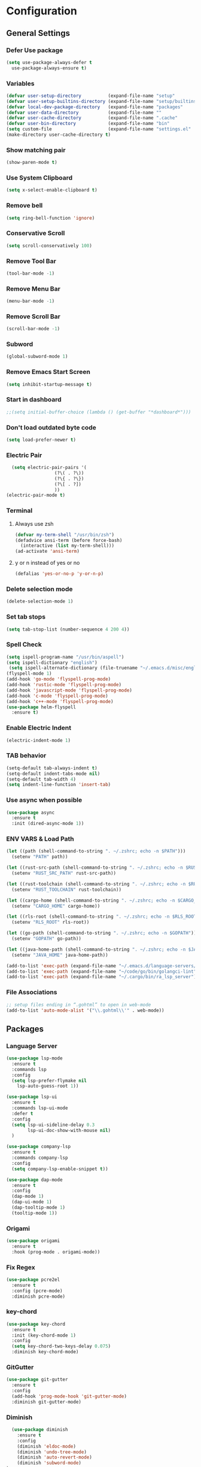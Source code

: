* Configuration
** General Settings
*** Defer Use package
    #+BEGIN_SRC emacs-lisp
(setq use-package-always-defer t
  use-package-always-ensure t)
    #+END_SRC
*** Variables
    #+BEGIN_SRC emacs-lisp
(defvar user-setup-directory          (expand-file-name "setup"          user-emacs-directory))
(defvar user-setup-builtins-directory (expand-file-name "setup/builtins" user-emacs-directory))
(defvar local-dev-package-directory   (expand-file-name "packages"       user-emacs-directory))
(defvar user-data-directory           (expand-file-name ""               user-emacs-directory))
(defvar user-cache-directory          (expand-file-name ".cache"         user-emacs-directory))
(defvar user-bin-directory            (expand-file-name "bin"            "~"))
(setq custom-file                     (expand-file-name "settings.el"    user-emacs-directory))
(make-directory user-cache-directory t)
    #+END_SRC
*** Show matching pair
    #+BEGIN_SRC emacs-lisp
  (show-paren-mode t)
    #+END_SRC
*** Use System Clipboard
    #+BEGIN_SRC emacs-lisp
  (setq x-select-enable-clipboard t)
    #+END_SRC
*** Remove bell
    #+BEGIN_SRC emacs-lisp
  (setq ring-bell-function 'ignore)
    #+END_SRC
*** Conservative Scroll
    #+BEGIN_SRC emacs-lisp
  (setq scroll-conservatively 100)
    #+END_SRC
*** Remove Tool Bar
    #+BEGIN_SRC emacs-lisp
  (tool-bar-mode -1)
    #+END_SRC
*** Remove Menu Bar
    #+BEGIN_SRC emacs-lisp
  (menu-bar-mode -1)
    #+END_SRC
*** Remove Scroll Bar
    #+BEGIN_SRC emacs-lisp
  (scroll-bar-mode -1)
    #+END_SRC
*** Subword
    #+BEGIN_SRC emacs-lisp
  (global-subword-mode 1)
    #+END_SRC
*** Remove Emacs Start Screen
    #+BEGIN_SRC emacs-lisp
  (setq inhibit-startup-message t)
    #+END_SRC
*** Start in dashboard
    #+BEGIN_SRC emacs-lisp
  ;;(setq initial-buffer-choice (lambda () (get-buffer "*dashboard*")))
    #+END_SRC
*** Don't load outdated byte code
    #+BEGIN_SRC emacs-lisp
  (setq load-prefer-newer t)
    #+END_SRC
*** Electric Pair
    #+BEGIN_SRC emacs-lisp
  (setq electric-pair-pairs '(
			      (?\( . ?\))
			      (?\{ . ?\})
			      (?\[ . ?])
			      ))
(electric-pair-mode t)
    #+END_SRC
*** Terminal
**** Always use zsh
     #+BEGIN_SRC emacs-lisp
  (defvar my-term-shell "/usr/bin/zsh")
  (defadvice ansi-term (before force-bash)
    (interactive (list my-term-shell)))
  (ad-activate 'ansi-term)
     #+END_SRC
**** y or n instead of yes or no
     #+BEGIN_SRC emacs-lisp
  (defalias 'yes-or-no-p 'y-or-n-p)
     #+END_SRC
*** Delete selection mode
    #+BEGIN_SRC emacs-lisp
  (delete-selection-mode 1)
    #+END_SRC
*** Set tab stops
    #+BEGIN_SRC emacs-lisp
  (setq tab-stop-list (number-sequence 4 200 4))
    #+END_SRC
*** Spell Check
    #+BEGIN_SRC emacs-lisp
  (setq ispell-program-name "/usr/bin/aspell")
  (setq ispell-dictionary "english")
   (setq ispell-alternate-dictionary (file-truename "~/.emacs.d/misc/english-words.txt"))
  (flyspell-mode 1)
  (add-hook 'go-mode 'flyspell-prog-mode)
  (add-hook 'rustic-mode 'flyspell-prog-mode)
  (add-hook 'javascript-mode 'flyspell-prog-mode)
  (add-hook 'c-mode 'flyspell-prog-mode)
  (add-hook 'c++-mode 'flyspell-prog-mode)
  (use-package helm-flyspell
    :ensure t)
    #+END_SRC
*** Enable Electric Indent
    #+BEGIN_SRC emacs-lisp
    (electric-indent-mode 1)
    #+END_SRC
*** TAB behavior
    #+BEGIN_SRC emacs-lisp
  (setq-default tab-always-indent t)
  (setq-default indent-tabs-mode nil)
  (setq-default tab-width 4)
  (setq indent-line-function 'insert-tab)
    #+END_SRC
*** Use async when possible
    #+BEGIN_SRC emacs-lisp
  (use-package async
    :ensure t
    :init (dired-async-mode 1))
    #+END_SRC
*** ENV VARS & Load Path
    #+BEGIN_SRC emacs-lisp
  (let ((path (shell-command-to-string ". ~/.zshrc; echo -n $PATH")))
    (setenv "PATH" path))

  (let ((rust-src-path (shell-command-to-string ". ~/.zshrc; echo -n $RUST_SRC_PATH")))
    (setenv "RUST_SRC_PATH" rust-src-path))

  (let ((rust-toolchain (shell-command-to-string ". ~/.zshrc; echo -n $RUST_TOOLCHAIN")))
    (setenv "RUST_TOOLCHAIN" rust-toolchain))

  (let ((cargo-home (shell-command-to-string ". ~/.zshrc; echo -n $CARGO_HOME")))
    (setenv "CARGO_HOME" cargo-home))

  (let ((rls-root (shell-command-to-string ". ~/.zshrc; echo -n $RLS_ROOT")))
    (setenv "RLS_ROOT" rls-root))

  (let ((go-path (shell-command-to-string ". ~/.zshrc; echo -n $GOPATH")))
    (setenv "GOPATH" go-path))

  (let ((java-home-path (shell-command-to-string ". ~/.zshrc; echo -n $JAVA_HOME")))
    (setenv "JAVA_HOME" java-home-path))

  (add-to-list 'exec-path (expand-file-name "~/.emacs.d/language-servers/kotlin-language-server/install/kotlin-language-server/bin"))
  (add-to-list 'exec-path (expand-file-name "~/code/go/bin/golangci-lint"))
  (add-to-list 'exec-path (expand-file-name "~/.cargo/bin/ra_lsp_server"))

    #+END_SRC
*** File Associations
    #+BEGIN_SRC emacs-lisp
;; setup files ending in “.gohtml” to open in web-mode
(add-to-list 'auto-mode-alist '("\\.gohtml\\'" . web-mode))
    #+END_SRC
** Packages
*** Language Server
    #+BEGIN_SRC emacs-lisp
  (use-package lsp-mode
    :ensure t
    :commands lsp
    :config
    (setq lsp-prefer-flymake nil
	  lsp-auto-guess-root 1))

  (use-package lsp-ui
    :ensure t
    :commands lsp-ui-mode
    :defer t
    :config
    (setq lsp-ui-sideline-delay 0.3
          lsp-ui-doc-show-with-mouse nil)
    )

  (use-package company-lsp
    :ensure t
    :commands company-lsp
    :config
    (setq company-lsp-enable-snippet t))

  (use-package dap-mode
    :ensure t
    :config
    (dap-mode 1)
    (dap-ui-mode 1)
    (dap-tooltip-mode 1)
    (tooltip-mode 1))
    #+END_SRC
*** Origami
    #+BEGIN_SRC emacs-lisp
  (use-package origami
    :ensure t
    :hook (prog-mode . origami-mode))
    #+END_SRC
*** Fix Regex
    #+BEGIN_SRC emacs-lisp
  (use-package pcre2el
    :ensure t
    :config (pcre-mode)
    :diminish pcre-mode)
    #+END_SRC
*** key-chord
    #+BEGIN_SRC emacs-lisp
  (use-package key-chord
    :ensure t
    :init (key-chord-mode 1)
    :config
    (setq key-chord-two-keys-delay 0.075)
    :diminish key-chord-mode)
    #+END_SRC
*** GitGutter
    #+BEGIN_SRC emacs-lisp
  (use-package git-gutter
    :ensure t
    :config
    (add-hook 'prog-mode-hook 'git-gutter-mode)
    :diminish git-gutter-mode)
    #+END_SRC
*** Diminish
    #+BEGIN_SRC emacs-lisp
  (use-package diminish
    :ensure t
    :config
    (diminish 'eldoc-mode)
    (diminish 'undo-tree-mode)
    (diminish 'auto-revert-mode)
    (diminish 'subword-mode)
)
    #+END_SRC
*** Helm
    #+BEGIN_SRC emacs-lisp
  (use-package helm
    :ensure t
    :bind
    ("C-x C-f" . 'helm-find-files)
    ("C-x C-b" . 'helm-buffers-list)
    ("M-x" . 'helm-M-x)
    :init
    (helm-mode 1)
    :config
    (setq helm-M-x-fuzzy-match t))

  (use-package helm-make
    :ensure t
    :config
    (setq helm-make-fuzzy-matching 1))

  (use-package helm-ispell
    :ensure t
    :defer t)
    #+END_SRC
*** Company
    #+BEGIN_SRC emacs-lisp
  (use-package company
    :ensure t
    :config
     (setq company-minimum-prefix-length 3
	company-tooltip-align-annotations t
	company-tooltip-flip-when-above t
	company-idle-delay 0
	)
     (with-eval-after-load 'company
      (define-key company-active-map (kbd "M-n") nil)
      (define-key company-active-map (kbd "M-p") nil)
      (define-key company-active-map (kbd "C-n") #'company-select-next)
      (define-key company-active-map (kbd "C-p") #'company-select-previous))

    (global-set-key "\t" 'company-complete-common)
    (add-hook 'after-init-hook 'global-company-mode)
    :diminish company-mode)

  (use-package company-math
    :ensure t
    :after company
    :config
    (add-to-list 'company-backends 'company-math-symbols-unicode)
    (add-to-list 'company-backends 'company-math-symbols-latex))
    #+END_SRC
*** Ido Vertical
    #+BEGIN_SRC emacs-lisp
  (use-package ido-vertical-mode
    :ensure t
    :init (ido-vertical-mode 1)
    :config
    (setq ido-vertical-define-keys 'C-n-andC-p-only))
    #+END_SRC
*** Swiper
    #+BEGIN_SRC emacs-lisp
    (use-package swiper
      :ensure t
      :bind ("C-s" . swiper))
    #+END_SRC
*** Flycheck
    #+BEGIN_SRC emacs-lisp
  (use-package flycheck
    :ensure t
    :init (global-flycheck-mode t)
    :diminish flycheck-mode)
    #+END_SRC
*** YASnippet
    #+BEGIN_SRC emacs-lisp
    (use-package yasnippet
      :ensure t
      :init (yas-global-mode 1)
      :diminish yas-minor-mode)
    #+END_SRC
*** auto-yasnippet
    #+BEGIN_SRC emacs-lisp
  (use-package auto-yasnippet
    :ensure t)
    #+END_SRC
*** ggtags
    #+BEGIN_SRC emacs-lisp
  (use-package ggtags
    :ensure t
    :defer t
    :config
    (add-hook 'c-mode-common-hook
		(lambda ()
		  (when (derived-mode-p 'c-mode 'c++-mode 'java-mode)
		    (ggtags-mode 1)))))
    #+END_SRC
*** Emmet
    #+BEGIN_SRC emacs-lisp
  (use-package emmet-mode
	:ensure t
	:config
        (global-set-key (kbd "TAB") 'emmet-expand-line)
	(add-hook 'web-mode-hook 'emmet-mode)
	(add-hook 'sgml-mode-hook 'emmet-mode)
	(add-hook 'css-mode-hook 'emmet-mode)
	(add-hook 'emmet-mode-hook (lambda ()
				 (setq emmet-indent-after-insert nil)
				 (setq emmet-indentation 4)
				 (setq emmet-move-cursor-between-quotes t)
				 )
		  )
	)
    #+END_SRC
*** projectile
    #+BEGIN_SRC emacs-lisp
  (use-package projectile
    :ensure t
    :init (projectile-mode 1)
    :config
    (setq projectile-completion-system 'helm
	  projectile-find-dir-includes-top-level t)

    (defun neotree-project-root (&optional directory)
      "Open a NeoTree browser for a project directory"
      (interactive)
      (let ((default-directory (or directory default-directory)))
	(if (and (fboundp 'neo-global--window-exists-p)
		 (neo-global--window-exists-p))
	    (neotree-hide)
	  (neotree-find (projectile-project-root)))))

    (progn
      (bind-keys
       :map projectile-mode-map
       ("C-x C-f" . helm-find-files)
       ("C-x C-p" . projectile-find-file)
       ("C-c p d" . projectile-find-dir)
       ("C-c p D" . projectile-dired))
      (setq projectile-known-projects-file (expand-file-name  "projectile-bookmarks.eld" user-cache-directory)
	    projectile-cache-file (expand-file-name  "projectile.cache" user-cache-directory))
      (setq projectile-enable-caching t)
      (setq projectile-require-project-root nil)
      (setq projectile-completion-system 'helm)
      )
    :diminish projectile-mode)

    (use-package counsel-projectile
      :ensure t
      :init (counsel-projectile-mode 1)
      :config
      (define-key projectile-mode-map (kbd "C-c p") 'projectile-command-map))
    #+END_SRC
*** popup-kill-ring
    #+BEGIN_SRC emacs-lisp
  (use-package popup-kill-ring
    :ensure t
    :bind ("M-y" . popup-kill-ring))
    #+END_SRC
*** hungry-delete
    #+BEGIN_SRC emacs-lisp
  (use-package hungry-delete
    :ensure t
    :config (global-hungry-delete-mode)
    :diminish hungry-delete-mode)
    #+END_SRC
*** expand-region
    #+BEGIN_SRC emacs-lisp
  (use-package expand-region
    :ensure t)
    #+END_SRC
*** Highlight todos
    #+BEGIN_SRC emacs-lisp
  (use-package hl-todo
    :ensure t
    :config
    (global-hl-todo-mode))
    #+END_SRC
*** lorem-ipsum
    #+BEGIN_SRC emacs-lisp
  (use-package lorem-ipsum
    :ensure t
    :defer t)
    #+END_SRC
*** uuidgen
    #+BEGIN_SRC emacs-lisp
  (use-package uuidgen
    :ensure t
    :defer t)
    #+END_SRC
*** rainbow-mode
    #+BEGIN_SRC emacs-lisp
  (use-package rainbow-mode
    :ensure t
    :defer t)
    #+END_SRC
** Navigation
*** Avy
    #+BEGIN_SRC emacs-lisp
  (use-package avy
    :ensure t
    :bind (("C-c j w" . avy-goto-word-1)
	   ("C-c j l" . avy-goto-line)
	   ("C-c j b" . avy-pop-mark)
	   ("C-c j c" . avy-goto-char-2)
	   ("C-c j s" . avy-goto-symbol-1)))
    #+END_SRC
*** Line Numbers
    #+BEGIN_SRC emacs-lisp
      (add-hook 'prog-mode-hook (lambda ()
				  (display-line-numbers-mode)
				  (setq display-line-numbers-type 'relative)))
    #+END_SRC
*** Evil Mode
    #+BEGIN_SRC emacs-lisp
   ;; (use-package goto-last-change
   ;;   :ensure t)

  (use-package evil-commentary
    :ensure t
    :config (evil-commentary-mode)
    :diminish evil-commentary-mode)

  (use-package evil
     :ensure t
     :config
     (define-key evil-motion-state-map (kbd ":") nil)
     (define-key evil-motion-state-map (kbd "<S-:>") nil)
     (add-hook 'prog-mode-hook 'evil-mode)
     (key-chord-define evil-insert-state-map "jj" 'evil-normal-state)
     :diminish evil-mode)

   (use-package evil-snipe
     :ensure t
     :init (evil-snipe-mode 1)
     :diminish evil-snipe-local-mode)

   (use-package evil-tabs
     :ensure t
     :init (global-evil-tabs-mode t))

   (use-package evil-surround
     :ensure t
     :config (global-evil-surround-mode 1)
     :diminish evil-snipe-mode)

   (use-package evil-leader
     :ensure t
     :init (global-evil-leader-mode)
     :config (evil-leader/set-leader "SPC"))

  (use-package evil-numbers
    :ensure t
    :bind (
	   ("C-a" . evil-numbers/inc-at-pt)
	   ("C-S-a" . evil-numbers/dec-at-pt)))

  (use-package evil-org
    :ensure t
    :after org
    :config
    (add-hook 'org-mode-hook 'evil-org-mode)
    (add-hook 'evil-org-mode-hook
	      (lambda ()
		(evil-org-set-key-theme)))
    (require 'evil-org-agenda)
    (evil-org-agenda-set-keys)
  )
    #+END_SRC
** Look and Feel
*** General
**** Line Highlight
     #+BEGIN_SRC emacs-lisp
  (global-hl-line-mode -1)
  (add-hook 'prog-mode-hook
    (lambda()
      (hl-line-mode 1))
    )
     #+END_SRC
**** Prettify Symbols
     #+BEGIN_SRC emacs-lisp
(global-prettify-symbols-mode t)
     #+END_SRC
*** Set Font
    #+BEGIN_SRC emacs-lisp
(add-to-list 'default-frame-alist '(font . "FiraCode-10"))
    #+END_SRC
*** Themes
**** Add custom theme folder
     #+BEGIN_SRC emacs-lisp
(add-to-list 'custom-theme-load-path "~/.emacs.d/custom-themes")
     #+END_SRC
**** Gruvbox
     #+BEGIN_SRC emacs-lisp
  (use-package gruvbox-theme
	:disabled t
	:ensure t
	:init
	(load-theme 'gruvbox-dark-hard :no-confirm))
     #+END_SRC
**** Zenburn
     #+BEGIN_SRC emacs-lisp
  (use-package zenburn-theme
    :disabled t
    :ensure t
    :config
    (load-theme 'zenburn :no-confirm))
     #+END_SRC
**** Darktooth
     #+BEGIN_SRC emacs-lisp
  (use-package darktooth-theme
	;;:disabled t
	:ensure t
	:init
	(load-theme 'darktooth :no-confirm))
     #+END_SRC
*** All the Icons
    #+BEGIN_SRC emacs-lisp
  (use-package all-the-icons
    :ensure t)
    #+END_SRC
*** Modeline
**** Show Line and Column Numbers on modeline
     #+BEGIN_SRC emacs-lisp
  (line-number-mode 1)
  (column-number-mode 1)
     #+END_SRC
**** Spaceline
     #+BEGIN_SRC emacs-lisp
       (use-package spaceline
           :ensure t
           :init (spaceline-spacemacs-theme 1)
           :config (require 'spaceline-config))
     #+END_SRC
*** Beacon
    #+BEGIN_SRC emacs-lisp
  (use-package beacon
    :ensure t
    :init (beacon-mode 1)
    :diminish beacon-mode)
    #+END_SRC
*** Dashboard
    #+BEGIN_SRC emacs-lisp
  (use-package dashboard
    :ensure t
    :init 
    (dashboard-setup-startup-hook)
    :config
    (setq dashboard-items '(
                (recents . 5)
                (projects . 10)
                ))
    (setq dashboard-banner-logo-title "")
    (setq dashboard-startup-banner "~/.emacs.d/img/dashLogo.png"))
    (setq initial-buffer-choice (lambda () (get-buffer "*dashboard*")))
    #+END_SRC
*** rainbow-delimiters
    #+BEGIN_SRC emacs-lisp
  (use-package rainbow-delimiters
    :ensure t
    :init (rainbow-delimiters-mode 1))
    #+END_SRC
*** Golden Ratio
    #+BEGIN_SRC emacs-lisp
  (use-package golden-ratio
    :ensure t
    :config
    (golden-ratio-mode 1)
    :diminish golden-ratio-mode)
    #+END_SRC
** Windows and Buffers
*** Buffers
**** Kill current buffer
     #+BEGIN_SRC emacs-lisp
  (defun kill-current-buffer ()
    (interactive)
    (kill-buffer (current-buffer)))
  (global-set-key (kbd "C-x k") 'kill-current-buffer)
     #+END_SRC
**** Expert Mode
     #+BEGIN_SRC emacs-lisp
  (setq ibuffer-expert t)
     #+END_SRC
**** Enable IBuffer
     #+BEGIN_SRC emacs-lisp
  (global-set-key (kbd "C-x b") 'ibuffer)
  (setq ibuffer-saved-filter-groups
	(quote (("home"
	   ("Emacs Config" (filename . "myconfig.org"))
	   ("Org" (mode . org-mode))
	   ("Code" (or
		    (mode . go-mode)
		    (mode . rust-mode)
		    (mode . c-mode)
		    (mode . c++-mode)
		    (mode . python-mode)
		    (mode . rust-mode)))
	   ("Web Dev" (or
		       (mode . html-mode)
		       (mode . scss-mode)
		       (mode . css-mode)
		       (mode . js2-mode)
		       (mode . vue-mode)))
	   ("Helm" (or
		       (name . "\*helm")
		       (name . "\*helm")))
	   ("Git" (name . "\*magit"))
	   ("ERC" (mode . erc-mode))
	   ("Help" (or (name . "\*Help\*")
		       (name . "\*Apropos\*")
		       (name . "\*info\*"))))) ))

  (add-hook 'ibuffer-mode-hook
	    (lambda ()
	      (ibuffer-auto-mode 1)
	      (ibuffer-switch-to-saved-filter-groups "home")))

  ;; Don't show filter groups if there are no buffers in that group
  (setq ibuffer-show-empty-filter-groups nil)

     #+END_SRC
**** Switch Buffers
     #+BEGIN_SRC emacs-lisp
  ;;(global-set-key (kbd "C-x C-b") 'ido-switch-buffer)
     #+END_SRC
**** IDO Vertical Mode
     #+BEGIN_SRC emacs-lisp
(use-package ido-vertical-mode
  :ensure t
  :init
(ido-vertical-mode 1))
(setq ido-vertical-define-keys 'C-n-andC-p-only)
     #+END_SRC
*** Windows
**** Switch-Window
     #+BEGIN_SRC emacs-lisp
  (use-package switch-window
    :ensure t
    :config
    (setq switch-window-input-style 'minibuffer)
    (setq switch-window-increase 4)
    (setq switch-window-threshold 2)
    (setq switch-window-shortcut-style 'qwerty)
    (setq switch-window-qwerty-shortcuts
	  '("a" "s" "d" "f" "j" "k" "l"))
    :bind
    ([remap other-window] . switch-window))
     #+END_SRC
**** Window Splitting
     Custom functions that will split the window and switch focus to the
     newly created window
***** Horizontal Split
      #+BEGIN_SRC emacs-lisp
  (defun split-and-follow-horizontally ()
    (interactive)
    (split-window-below)
    (balance-windows)
    (other-window 1))
  (global-set-key (kbd "C-x 2") 'split-and-follow-horizontally)
      #+END_SRC
***** Vertical Split
      #+BEGIN_SRC emacs-lisp
  (defun split-and-follow-vertically ()
    (interactive)
    (split-window-right)
    (balance-windows)
    (other-window 1))
  (global-set-key (kbd "C-x 3") 'split-and-follow-vertically)
      #+END_SRC
**** Window specific key bindings
     #+BEGIN_SRC emacs-lisp
  (bind-key "C-c w =" 'balance-windows)
  (bind-key "C-c w k" 'delete-window)
  (bind-key "C-c w /" 'split-window-right)
  (bind-key "C-c w -" 'split-window-below)
  (bind-key "C-c w d" 'delete-other-windows)
     #+END_SRC
** File Handling
*** Keep backup and auto-save files separate
    #+BEGIN_SRC emacs-lisp
  (setq backup-directory-alist `((".*" . ,(locate-user-emacs-file ".backup")))
      auto-save-file-name-transforms `((".*" ,temporary-file-directory t)))
    #+END_SRC
*** Delete files to trash
    #+BEGIN_SRC emacs-lisp
  (setq delete-by-moving-to-trash t)
    #+END_SRC
*** Protect user-writable files
    #+BEGIN_SRC emacs-lisp
  (use-package hardhat
    :ensure t
    :init (global-hardhat-mode)
    :diminish global-hardhat-mode)
    #+END_SRC
*** Edit files as root
    #+BEGIN_SRC emacs-lisp
  (use-package sudo-edit
    :ensure t
    :defer t
    :bind ("C-c f s" . sudo-edit))
    #+END_SRC
** Convenience Functions
*** visit configuration file
    #+BEGIN_SRC emacs-lisp
  (defun config-visit ()
    (interactive)
    (find-file "~/.emacs.d/myconfig.org"))
    #+END_SRC
*** reload configuration file
    #+BEGIN_SRC emacs-lisp
  (defun config-reload ()
    (interactive)
    (org-babel-load-file (expand-file-name "~/.emacs.d/myconfig.org")))
    #+END_SRC
*** Emacs server shutdown
    #+BEGIN_SRC emacs-lisp
  ;;; define function to shutdown emacs server instance
  (defun server-shutdown ()
    "Save buffers, Quit, and Shutdown (kill) server"
    (interactive)
    (save-buffers-kill-emacs))
    #+END_SRC

*** Move Line Up and Move Line Down
    #+BEGIN_SRC emacs-lisp
  (defun move-line-up ()
    (interactive)
    (transpose-lines 1)
    (forward-line -2))

  (defun move-line-down ()
    (interactive)
    (forward-line 1)
    (transpose-lines 1)
    (forward-line -1))

  (global-set-key (kbd "M-<up>") 'move-line-up)
  (global-set-key (kbd "M-<down>") 'move-line-down)
    #+END_SRC
*** Refresh Flymake (used in rustic-mode)
    #+BEGIN_SRC emacs-lisp
  (defun flymake-clear ()
    (interactive)
    (flymake-mode-off)
    (flymake-mode-on))
    #+END_SRC
** Macros
   #+BEGIN_SRC emacs-lisp
  (fset 'colonize
	[escape ?A ?\; escape ?o])
   #+END_SRC
** Major Modes and Languages
*** Org
**** Org Snippets
     #+BEGIN_SRC emacs-lisp
  (setq org-src-window-setup 'current-window)
  (add-to-list 'org-structure-template-alist
	       '("el" "#+BEGIN_SRC emacs-lisp\n?\n#+END_SRC"))
     #+END_SRC
**** Org Bullets
     #+BEGIN_SRC emacs-lisp
  (use-package org-bullets
    :ensure t
    :config
    (add-hook 'org-mode-hook (lambda () (org-bullets-mode))))
     #+END_SRC
*** Go
    #+BEGIN_SRC emacs-lisp
  (use-package go-mode
    :ensure t
    :defer t
    :mode ("\\.go\\'" . go-mode)
    :config
    (require 'dap-go)
    (require 'lsp-mode)
    (require 'company-capf)
    (unbind-key "C-c C-j" go-mode-map)
    (setq go-tab-width 4
	  gofmt-command "goimports")
    :hook (
	   (before-save . gofmt-before-save)
	   (go-mode . flycheck-mode)
	   (go-mode . lsp)))
    #+END_SRC
*** Rust
    #+BEGIN_SRC emacs-lisp
  (use-package rust-mode
    :ensure t
    :mode "\\.rs\\'"
    :hook (rust-mode . flycheck-mode)
	:init (setq lsp-rust-server 'rust-analyzer)
    :config
    (setq rust-format-on-save t)
    (require 'lsp-mode)
    (require 'company-capf)
    :hook ((rust-mode . lsp)))

    (use-package flycheck-rust
    :ensure t
    :after flycheck
    :commands flycheck-rust-setup
    :config
    :init (add-hook 'flycheck-mode-hook 'flycheck-rust-setup))

  (use-package cargo
    :ensure t
    :commands cargo-minor-mode
    :hook (rust-mode . cargo-minor-mode))

  (use-package toml-mode
    :ensure t
    :mode (("\\.toml\\'" . toml-mode)
	    ("/Pipfile\\'" . toml-mode)))
    #+END_SRC
*** Latex
    #+BEGIN_SRC emacs-lisp
  ;; (use-package auctex
  ;;   :ensure t
  ;;   :hook (tex-mode . auctex-mode))

  ;; (use-package tex-site
  ;;   :ensure auctex
  ;;   :config
  ;;     ;; some-config-here
  ;;   )

  ;; (use-package company-auctex
  ;;   :ensure t
  ;;   :hook (tex-mode . (lambda ()
  ;;			 (setq company-idle-delay .2
  ;;			       company-tooltip-limit 20)
  ;;			 (set(make-local-variable 'company-backends) '(company-auctex)))))
    #+END_SRC
*** Bash
    #+BEGIN_SRC emacs-lisp
  (defun my-sh ()
    (require 'lsp-mode)
    (require 'lsp-ui)
    (require 'lsp-clients)
    (add-hook 'sh-mode #'lsp)
    (add-hook 'sh-mode 'company-mode)
    (add-hook 'sh-mode (lambda ()
			    (set(make-local-variable 'company-backends) '(company-lsp)))))

  (add-hook 'sh-mode #'my-sh)
    #+END_SRC
*** Kotlin
    #+BEGIN_SRC emacs-lisp
  (use-package kotlin-mode
    :ensure t
    :mode ("\\.kt\\'")
    :config
    (require 'company-lsp)
    (require 'lsp-ui)
    (require 'lsp-clients)
    :hook ((kotlin-mode . lsp) (kotlin-mode . (lambda ()
		       (setq company-idle-delay .2
			     company-tooltip-limit 20)
		       (set(make-local-variable 'company-backends) '(company-lsp))))))


  (use-package flycheck-kotlin
    :ensure t
    :config (flycheck-kotlin-setup))

    #+END_SRC
*** C/C++
    #+BEGIN_SRC emacs-lisp
  (use-package cc-mode
	:defer t
	:config
	(setq-default c-basic-offset 4
				  tab-width 4
				  c-indent-level 4
				  indent-tabs-mode t)
	(require 'dap-gdb-lldb)
	(require 'company-lsp)
	(require 'lsp-ui)
	(require 'lsp-clients)
	(add-hook 'c-mode-common-hook
		  (lambda ()
		(when (derived-mode-p 'c-mode 'c++-mode)
		  (lsp)
		  (set(make-local-variable 'company-backends) '(company-lsp))))))

  (use-package clang-format
	:ensure t
	:defer t
	:config
	(setq clang-format-style-option "stroustrup"))

  (use-package ggtags
	:ensure t
	:diminish ggtags-mode
	:config
	(add-hook 'c-mode-common-hook
		(lambda ()
		  (when (derived-mode-p 'c-mode 'c++-mode 'java-mode)
		(ggtags-mode 1)))))

  (use-package helm-gtags
	:ensure t
	:diminish helm-gtags-mode
	:hook (
	   (c-mode . helm-gtags-mode)
	   (c++-mode . helm-gtags-mode)
	   (java-mode . helm-gtags-mode)))

  (use-package make-mode
	:hook (make-mode . (lambda() setq indent-tabs-mode t)))
    #+END_SRC
*** Web
    #+BEGIN_SRC emacs-lisp

      (use-package web-mode
        :ensure t
        :defer t
        :mode (("\\.html\\'" . web-mode)
           ("\\.gohtml\\'" . web-mode))
        :config
        (add-to-list 'auto-mode-alist '("\\.html?\\'" . web-mode))
        (add-to-list 'auto-mode-alist '("\\.gohtml?\\'" . web-mode))
        (setq web-mode-engines-alist
            '(("go"    . "\\.gohtml\\'")
                ("blade"  . "\\.blade\\."))
        )
        (setq web-mode-code-indent-offset 4
              web-mode-css-indent-offset 4
              web-mode-markup-indent-offset 4)
        (require 'company-lsp)
        (require 'lsp-ui)
        (require 'lsp-clients)
        :hook ((web-mode . lsp) (web-mode . emmet-mode) (web-mode . (lambda ()
                   (setq company-idle-delay .2
                     company-tooltip-limit 20)
                   (set(make-local-variable 'company-backends) '(company-lsp))))))


      (use-package css-mode
        :defer t
        :mode ("\\.css\\'")
        :config (setq css-indent-offset 4)
        (require 'company-lsp)
        (require 'lsp-ui)
        (require 'lsp-clients)
        :hook ((css-mode . lsp) (css-mode . (lambda ()
                   (setq company-idle-delay .2
                     company-tooltip-limit 20)
                   (set(make-local-variable 'company-backends) '(company-lsp))))))

      (use-package scss-mode
        :defer t
        :mode ("\\.scss\\'")
        :config
        (require 'company-lsp)
        (require 'lsp-ui)
        (require 'lsp-clients)
        :hook ((scss-mode . lsp) (scss-mode . (lambda ()
                   (setq company-idle-delay .2
                     company-tooltip-limit 20)
                   (set(make-local-variable 'company-backends) '(company-lsp))))))


      (use-package sass-mode
        :defer t
        :mode ("\\.sass\\'")
        :config
        (require 'company-lsp)
        (require 'lsp-ui)
        (require 'lsp-clients)
        :hook ((sass-mode . lsp) (sass-mode . (lambda ()
                   (setq company-idle-delay .2
                     company-tooltip-limit 20)
                   (set(make-local-variable 'company-backends) '(company-lsp))))))


      (use-package js2-mode
        :defer t
        :mode ("\\.js\\'")
        :config
        (require 'dap-firefox)
        (require 'company-lsp)
        (require 'lsp-ui)
        (require 'lsp-clients)
        :hook ((js2-mode . lsp) (js2-mode . (lambda ()
                   (setq company-idle-delay .2
                     company-tooltip-limit 20)
                   (set(make-local-variable 'company-backends) '(company-lsp))))))


      (use-package vue-mode
        :defer t
        :mode ("\\.vue\\'")
        :config
        (require 'company-lsp)
        (require 'lsp-ui)
        (require 'lsp-clients)
        :hook ((vue-mode . lsp) (vue-mode . (lambda ()
                   (setq company-idle-delay .2
                     company-tooltip-limit 20)
                   (set(make-local-variable 'company-backends) '(company-lsp))))))
    #+END_SRC
*** Python
    #+BEGIN_SRC emacs-lisp
  (use-package elpy
    :ensure t
    :init (elpy-enable))
    #+END_SRC
*** GDScript
    #+BEGIN_SRC emacs-lisp
  (use-package gdscript-mode
    :ensure t
    :mode "\\.gd\\'")
    #+END_SRC
*** PDF
    #+BEGIN_SRC emacs-lisp
  (use-package pdf-tools
    :ensure t
    :mode ("\\.pdf\\'" . pdf-view-mode)
    :init (pdf-loader-install)
    :hook (pdf-view-mode . evil-mode))
    #+END_SRC
*** ERC
    #+BEGIN_SRC emacs-lisp
  (setq erc-nick "jeckmate")
  (setq erc-prompt (lambda () (concat "[" (buffer-name) "]")))
  (setq erc-hide-list '("JOIN" "PART" "QUIT"))
  (setq erc-server-history-list '("irc.freenode.net"
				  "localhost"))

  (add-hook 'erc-mode 'erc-notifications-mode)


  (use-package erc-colorize
    :ensure t
    :defer t
    :init (erc-colorize-mode 1))

  (use-package erc-hl-nicks
    :ensure t
    :defer t
    :config (erc-update-modules))

  (use-package erc-twitch
    :ensure t
    :defer t
    :hook (erc-mode . erc-twitch-enable))
    #+END_SRC
** Key and Keybindings
*** which-key
    #+BEGIN_SRC emacs-lisp
  (use-package which-key
	:ensure t
	:init (which-key-mode)
	:config
	(setq which-key-idle-delay 0.3
		  which-key-sort-order 'which-key-prefix-then-key-order
		  which-key-allow-multiple-replacements t)
	(which-key-add-key-based-replacements
	  ;; Prefixes for personal bindings
	  "C-c !" "flycheck"
	  "C-c j" "jump"
	  "C-c &" "yasnippet"
	  "C-c w" "window"
	  "C-c f" "file"
	  "SPC b" "buffers"
	  "SPC B" "bookmarks"
	  "SPC c" "compile"
	  "SPC d" "debug"
	  "SPC e" "errors"
	  "SPC f" "files"
	  "SPC f c" "configuration"
	  "SPC g" "goto"
	  "SPC G" "git"
	  "SPC h" "help"
	  "SPC i" "insert"
	  "SPC i l" "lorem ipsum"
	  "SPC i u" "UUID"
	  "SPC j" "jump"
	  "SPC m" "major mode"
	  "SPC m c" "cargo"
	  "SPC m i" "imports"
	  "SPC m n" "navigate to"
	  "SPC n" "navigate/narrow"
	  "SPC n n" "narrow"
	  "SPC o" "origami"
	  "SPC p" "projects"
	  "SPC p s" "projects/search"
	  "SPC s" "search"
	  "SPC t" "todos"
	  "SPC T" "toggle"
	  "SPC v" "mark"
	  "SPC w" "window"
	  "SPC w d" "delete"
	  "SPC w s" "split"
	  "SPC x" "text"
	  "SPC x d" "downcase"
	  "SPC x u" "upcase"
	  "SPC x t" "transpose"
	  "SPC x s" "spellcheck"
	  "SPC y" "yasnippet")

	(which-key-add-major-mode-key-based-replacements 'markdown-mode
	  "TAB" "markdown/images"
	  "C-a" "markdown/links"
	  "C-c" "markdown/process"
	  "C-s" "markdown/style"
	  "C-t" "markdown/header"
	  "C-x" "markdown/structure"
	  "m" "markdown/personal")

	(which-key-add-major-mode-key-based-replacements 'emacs-lisp-mode
	  "m" "elisp/personal"
	  "m e" "eval")

	(which-key-add-major-mode-key-based-replacements 'js2-mode
	  "m" "js/personal"
	  "m r" "refactor")

	(which-key-add-major-mode-key-based-replacements 'go-mode
	  "SPC m" "go/personal"
	  "SPC m n" "go/navigate"
	  "SPC m i" "go/import"
	  "SPC m g" "go/guru"
	  "SPC m h" "go/help"
	  "SPC m p" "go/playground")

	(which-key-add-major-mode-key-based-replacements 'rust-mode
	  "SPC m" "rust/personal"
	  "SPC m c" "rust/cargo"
	  "SPC m n" "rust/navigate")

	  (which-key-add-major-mode-key-based-replacements 'rustic-mode
	  "SPC m" "rust/personal"
	  "SPC m c" "rust/cargo"
	  "SPC m n" "rust/navigate")

	(which-key-add-major-mode-key-based-replacements 'c-mode
	  "SPC m" "C/personal"
	  "SPC m f" "C/format")

	(which-key-add-major-mode-key-based-replacements 'c++-mode
	  "SPC m" "C++/personal")

	(which-key-add-major-mode-key-based-replacements 'web-mode
	  "SPC m" "web/personal"
      "SPC m a" "web/attributes"
      "SPC m b" "web/blocks"
      "SPC m d" "web/dom"
      "SPC m e" "web/element"
      "SPC m t" "web/tags")

	:diminish which-key-mode
	)
    #+END_SRC
*** Personal Key Bindings
**** general
     #+BEGIN_SRC emacs-lisp
  (evil-leader/set-key
    "SPC" 'helm-M-x
    ";" 'comment-dwim
    "TAB" 'c-indent-line-or-region
    "!" 'shell-command)

  (global-set-key (kbd "C-c r") 'config-reload)
  (global-set-key (kbd "C-c e") 'config-visit)

  ;; Use v key for expand region while in visual state
  (define-key evil-visual-state-map (kbd "v") 'er/expand-region)

  ;; Allows me to use the tab key as it was designed
  (define-key evil-insert-state-map (kbd "C-<tab>") 'tab-to-tab-stop)

  ;; Useful for jumping out of brackets, quotes, etc...
  (define-key evil-insert-state-map (kbd "C-e") 'move-end-of-line)

  ;; Keybindings for Macros
  ;; Colonize, from INSERT mode, Moves to End of line and adds semicolon
  (define-key evil-insert-state-map (kbd "C-<return>") 'colonize)

     #+END_SRC
**** BOOKMARKS
     #+BEGIN_SRC emacs-lisp
  (evil-leader/set-key
    "Bl" 'list-bookmarks)
     #+END_SRC
**** BUFFERS
     #+BEGIN_SRC emacs-lisp
  (evil-leader/set-key
    "bk" 'kill-current-buffer
    "bb" 'ido-switch-buffer
    "bB" 'ibuffer
    "bs" 'helm-buffers-list
    "br" 'revert-buffer)
     #+END_SRC
**** COMPILE
     #+BEGIN_SRC emacs-lisp
  (evil-leader/set-key
    "cc" 'helm-make-projectile
    "cC" 'compile
    "ck" 'kill-compilation
    "cm" 'helm-make
    "cr" 'recompile)
     #+END_SRC
**** DEBUG
     #+BEGIN_SRC emacs-lisp
  (evil-leader/set-key
    "db" 'dap-breakpoint-toggle
    "dc" 'dap-continue
    "dd" 'dap-debug
    "di" 'dap-step-in
    "dl" 'dap-ui-locals
    "dn" 'dap-next
    "do" 'dap-step-out
    "dt" 'dap-stop-thread
    "dx" 'dap-delete-all-sessions)
     #+END_SRC
**** ERRORS
     #+BEGIN_SRC emacs-lisp
  (evil-leader/set-key
    "ec" 'flycheck-clear
    "eh" 'flycheck-describe-checker
    "el" 'flycheck-list-errors
    "en" 'flycheck-next-error
    "ep" 'flycheck-previous-error)
     #+END_SRC
**** FILES
     #+BEGIN_SRC emacs-lisp
  (evil-leader/set-key
    "f." 'helm-find-files
    "fr" 'helm-recentf
    "fs" 'sudo-edit
    "ft" 'dired-jump
    "fce" 'config-visit
    "fcr" 'config-reload)
     #+END_SRC
**** GOTO
     #+BEGIN_SRC emacs-lisp
  (evil-leader/set-key
    "gb" 'move-beginning-of-line
    "ge" 'move-end-of-line)
     #+END_SRC
**** GIT
     #+BEGIN_SRC emacs-lisp
  (evil-leader/set-key
    "GS" 'magit-status
    "Gb" 'magit-branch-create
    "Gc" 'magit-clone
    "Gd" 'magit-branch-delete
    "Gf" 'magit-fetch
    "Gi" 'magit-init
    "Gm" 'magit-merge
    "GM" 'magit-merge-squash
    "Gp" 'magit-pull
    "Gr" 'magit-rebase)
     #+END_SRC
**** HELP
     #+BEGIN_SRC emacs-lisp
  (evil-leader/set-key
    "hb" 'describe-bindings
    "hc" 'describe-char
    "hf" 'describe-function
    "hF" 'describe-face
    "hk" 'describe-key
    "hm" 'describe-mode
    "hp" 'describe-package
    "hv" 'describe-variable)
     #+END_SRC
**** INSERT
     #+BEGIN_SRC emacs-lisp
  (evil-leader/set-key
    "ill" 'lorem-ipsum-insert-list
    "ilp" 'lorem-ipsum-insert-paragraphs
    "ils" 'lorem-ipsum-insert-sentences
    "iu1" 'uuidgen
    "iu4" 'uuidgen)

     #+END_SRC
**** JUMP
     #+BEGIN_SRC emacs-lisp
  (evil-leader/set-key
    "jw" 'avy-goto-word-1
    "jl" 'avy-goto-line
    "jp" 'avy-pop-mark
    "jc" 'avy-goto-char-2
    "js" 'avy-goto-symbol-1)
     #+END_SRC
**** MAJOR MODE
***** Go Mode
      #+BEGIN_SRC emacs-lisp
  (evil-leader/set-key-for-mode 'go-mode
    "mt" 'go-add-tags
    "mr" 'go-rename
    "mhd" 'godoc-at-point
    "mgp" 'go-guru-peers
    "mgd" 'go-guru-definition
    "mg<" 'go-guru-callers
    "mg>" 'go-guru-callees
    "mg?" 'go-guru-describe
    "mgp" 'go-guru-pointsto
    "mgf" 'go-guru-freevars
    "mgr" 'go-guru-referrers
    "mge" 'go-guru-whicherrs
    "mgs" 'go-guru-set-scope
    "mgc" 'go-guru-callstack
    "mgi" 'go-guru-implements
    "mgx" 'go-guru-expand-region
    "mia" 'go-import-add
    "mig" 'go-goto-imports
    "mii" 'go-impl
    "mir" 'go-remove-unused-imports
    "mna" 'go-goto-arguments
    "mnf" 'go-goto-function
    "mnn" 'go-goto-function-name
    "mno" 'go-goto-opening-parenthesis
    "mnr" 'go-goto-return-values
    "mns" 'go-goto-docstring
    "mnm" 'go-goto-method-receiver
    "mpb" 'go-play-buffer
    "mpr" 'go-play-region)
      #+END_SRC
***** Rust Mode
      #+BEGIN_SRC emacs-lisp
  (evil-leader/set-key-for-mode 'rustic-mode
    "mcf" 'cargo-process-fmt
    "mci" 'cargo-process-init
    "mca" 'cargo-process-add
    "mcb" 'cargo-process-build
    "mcR" 'cargo-process-repeat
    "mcd" 'cargo-process-doc
    "mcB" 'cargo-process-bench
    "mcT" 'cargo-process-current-test
    "mcc" 'cargo-process-check
    "mcC" 'cargo-process-clean
    "mcn" 'cargo-process-new
    "mco" 'cargo-process-current-file-tests
    "mcr" 'cargo-process-run
    "mcs" 'cargo-process-search
    "mct" 'cargo-process-test
    "mcu" 'cargo-process-update
    "mcD" 'cargo-process-doc-open
    "mcx" 'cargo-process-run-example
    "mcX" 'cargo-process-rm
    "mck" 'cargo-process-clippy
    "mcU" 'cargo-process-upgrade
    "mnd" 'racer-find-definition
    "ef"  'flymake-clear)

    (evil-leader/set-key-for-mode 'rust-mode
    "mcf" 'cargo-process-fmt
    "mci" 'cargo-process-init
    "mca" 'cargo-process-add
    "mcb" 'cargo-process-build
    "mcR" 'cargo-process-repeat
    "mcd" 'cargo-process-doc
    "mcB" 'cargo-process-bench
    "mcT" 'cargo-process-current-test
    "mcc" 'cargo-process-check
    "mcC" 'cargo-process-clean
    "mcn" 'cargo-process-new
    "mco" 'cargo-process-current-file-tests
    "mcr" 'cargo-process-run
    "mcs" 'cargo-process-search
    "mct" 'cargo-process-test
    "mcu" 'cargo-process-update
    "mcD" 'cargo-process-doc-open
    "mcx" 'cargo-process-run-example
    "mcX" 'cargo-process-rm
    "mck" 'cargo-process-clippy
    "mcU" 'cargo-process-upgrade
    "mnd" 'racer-find-definition
    "ef"  'flymake-clear)
      #+END_SRC
***** C-C++ Mode
      #+BEGIN_SRC emacs-lisp
  (evil-leader/set-key-for-mode 'c-mode
	"mfb" 'clang-format-buffer
	"mfr" 'clang-format-region)

  (evil-leader/set-key-for-mode 'c++-mode
	"mfb" 'clang-format-buffer
	"mfr" 'clang-format-region)
      #+END_SRC
***** Web Mode
      #+BEGIN_SRC emacs-lisp
  (evil-leader/set-key-for-mode 'web-mode
	"mf" 'web-mode-buffer-indent
    "ml" 'web-mode-file-link

	"mab" 'web-mode-attribute-beginning
	"mae" 'web-mode-attribute-end
	"mai" 'web-mode-attribute-insert
	"mak" 'web-mode-attribute-kill
	"man" 'web-mode-attribute-next
	"map" 'web-mode-attribute-previous
	"mas" 'web-mode-attribute-select
	"mat" 'web-mode-attribute-transpose

	"mbb" 'web-mode-block-beginning
	"mbc" 'web-mode-block-close
	"mbe" 'web-mode-block-end
	"mbk" 'web-mode-block-kill
	"mbn" 'web-mode-block-next
	"mbp" 'web-mode-block-previous
	"mbs" 'web-mode-block-select

	"mda" 'web-mode-dom-apostrophes-replace
	"mdd" 'web-mode-dom-errors-show
	"mde" 'web-mode-dom-entities-replace
	"mdn" 'web-mode-dom-normalize
	"mdq" 'web-mode-dom-quotes-replace
	"mdt" 'web-mode-dom-traverse
	"mdx" 'web-mode-dom-xpath

	"me-" 'web-mode-element-contract
	"me/" 'web-mode-element-close
	"meI" 'web-mode-element-insert-at-point
	"mea" 'web-mode-element-content-select
	"meb" 'web-mode-element-beginning
	"mec" 'web-mode-element-clone
	"med" 'web-mode-element-child
	"mee" 'web-mode-element-end
	"mef" 'web-mode-element-children-fold-or-unfold
	"mei" 'web-mode-element-insert
	"mek" 'web-mode-element-kill
	"mem" 'web-mode-element-mute-blanks
	"men" 'web-mode-element-next
	"mep" 'web-mode-element-previous
	"mer" 'web-mode-element-rename
	"mes" 'web-mode-element-select
	"met" 'web-mode-element-transpose
	"meu" 'web-mode-element-parent
	"mev" 'web-mode-element-vanish
	"mew" 'web-mode-element-element-wrap
	"mex" 'web-mode-element-extract

	"mta" 'web-mode-tag-attributes-sort
	"mtb" 'web-mode-tag-beginning
	"mte" 'web-mode-tag-end
	"mtm" 'web-mode-tag-match
	"mtn" 'web-mode-tag-next
	"mtp" 'web-mode-tag-previous
	"mts" 'web-mode-tag-select)
      #+END_SRC
**** MARKING
     #+BEGIN_SRC emacs-lisp
  (evil-leader/set-key
    "vw" 'er/mark-word
    "vu" 'er/mark-url
    "ve" 'er/mark-email
    "vs" 'er/mark-sentence
    "vi" 'er/mark-inside-quotes
    "vo" 'er/mark-outside-quotes
    "vf" 'er/mark-defun
    "vc" 'er/mark-comment)
     #+END_SRC
**** NARROW
     #+BEGIN_SRC emacs-lisp
  (evil-leader/set-key
    "nf" 'narrow-to-defun
    "np" 'narrow-to-page
    "nr" 'narrow-to-region
    "nw" 'widen)
     #+END_SRC
**** PROJECT
     #+BEGIN_SRC emacs-lisp
  (evil-leader/set-key
    "pb" 'projectile-switch-to-buffer
    "pc" 'projectile-compile-project
    "pd" 'projectile-find-dir
    "pf" 'projectile-find-file
    "pk" 'projectile-kill-buffers
    "pp" 'projectile-switch-project
    "pr" 'projectile-recentf
    "pt" 'neotree-project-root
    "psa" 'projectile-ag
    "psg" 'projectile-grep
    "psr" 'projectile-ripgrep)
     #+END_SRC
**** TEXT
     #+BEGIN_SRC emacs-lisp
  (evil-leader/set-key
    "xa" 'align-regexp
    "xdd" 'downcase-dwim
    "xdr" 'downcase-region
    "xdw" 'downcase-word
    "xsb" 'flyspell-buffer
    "xsc" 'helm-flyspell-correct
    "xsr" 'flyspell-region
    "xsw" 'flyspell-word
    "xuu" 'upcase-dwim
    "xur" 'upcase-region
    "xuw" 'upcase-word
    "xtc" 'transpose-chars
    "xtl" 'transpose-lines
    "xtp" 'transpose-paragraphs
    "xtr" 'transpose-regions
    "xts" 'transpose-sentences
    "xtx" 'transpose-sexps
    "xtw" 'transpose-words)
     #+END_SRC
**** TODOS
     #+BEGIN_SRC emacs-lisp
  (evil-leader/set-key
    "tn" 'hl-todo-next
    "to" 'hl-todo-occur
    "tp" 'hl-todo-previous)
     #+END_SRC
**** TOGGLE
     #+BEGIN_SRC emacs-lisp
  (evil-leader/set-key
    "Tb" 'beacon-blink
    "TF" 'toggle-frame-fullscreen
    "Tg" 'git-gutter-mode
    "Tr" 'rainbow-mode
    "Tm" 'menu-bar-mode
    "Ts" 'scroll-bar-mode
    "Tw" 'whitespace-mode)
     #+END_SRC
**** WINDOW
     #+BEGIN_SRC emacs-lisp
  (evil-leader/set-key
    "wb" 'balance-windows
    "ww" 'switch-window
    "wdc" 'delete-window
    "wdo" 'delete-other-windows
    "wsh" 'split-and-follow-horizontally
    "wsv" 'split-and-follow-vertically)
     #+END_SRC
**** YASNIPPET
     #+BEGIN_SRC emacs-lisp
  (evil-leader/set-key
    "yn" 'yas-new-snippet
    "yi" 'yas-insert-snippet
    "yv" 'yas-visit-snippet-file
    "yc" 'aya-create
    "ye" 'aya-expand)
     #+END_SRC
**** ORIGAMI
     #+BEGIN_SRC emacs-lisp
  (evil-leader/set-key
    "oo" 'origami-toggle-node)

     #+END_SRC
